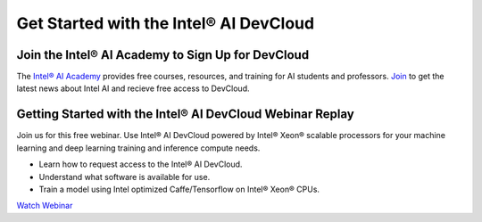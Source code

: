 Get Started with the Intel® AI DevCloud
=======================================

Join the Intel® AI Academy to Sign Up for DevCloud
--------------------------------------------------

The `Intel® AI Academy <https://software.intel.com/en-us/ai-academy>`_ provides free courses, resources, and training for AI students and professors. `Join <https://software.intel.com/en-us/ai/sign-up>`_ to get the latest news about Intel AI and recieve free access to DevCloud.

Getting Started with the Intel® AI DevCloud Webinar Replay
----------------------------------------------------------

Join us for this free webinar. Use Intel® AI DevCloud powered by Intel® Xeon® scalable processors for your machine learning and deep learning training and inference compute needs.

- Learn how to request access to the Intel® AI DevCloud.
- Understand what software is available for use.
- Train a model using Intel optimized Caffe/Tensorflow on Intel® Xeon® CPUs.

`Watch Webinar <https://software.intel.com/en-us/videos/get-started-with-the-intel-ai-devcloud>`_
